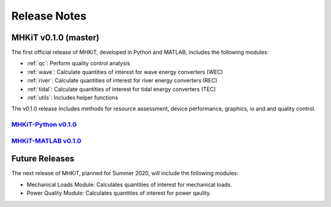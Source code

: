 .. _release_notes:

Release Notes
=============

MHKiT v0.1.0 (master)
------------------------------

The first official release of MHKiT, developed in Python and MATLAB, includes the following modules:

* :ref:`qc`: Perform quality control analysis
* :ref:`wave`: Calculate quantities of interest for wave energy converters (WEC)
* :ref:`river`: Calculate quantities of interest for river energy converters (REC)
* :ref:`tidal`: Calculate quantities of interest for tidal energy converters (TEC)
* :ref:`utils`: Includes helper functions

The v0.1.0 release includes methods for resource assessment, device performance, graphics, io and and quality control.   

`MHKiT-Python v0.1.0 <https://github.com/MHKiT-Code-Hub/MHKiT-Python/releases>`_
^^^^^^^^^^^^^^^^^^^^^^^^^^^^^^^^^^^^^^^^^^^^^^^^^^^^^^^^^^^^^^^^^^^^^^^^^^^^^^^^^^^^

`MHKiT-MATLAB v0.1.0 <https://github.com/MHKiT-Code-Hub/MHKiT-MATLAB/releases>`_
^^^^^^^^^^^^^^^^^^^^^^^^^^^^^^^^^^^^^^^^^^^^^^^^^^^^^^^^^^^^^^^^^^^^^^^^^^^^^^^^^^^^



Future Releases
---------------------------

The next release of MHKiT, planned for Summer 2020,  will include the following modules:

* Mechanical Loads Module: Calculates quantities of interest for mechanical loads. 
* Power Quality Module: Calculates quantities of interest for power qaulity. 

